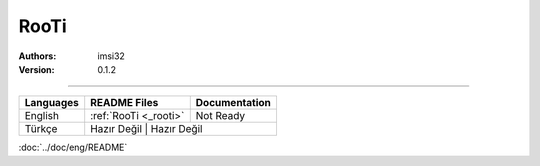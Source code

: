 .. _rooti:
RooTi
=====

:Authors: imsi32
:Version: 0.1.2

----------

+------------+------------------------+---------------------+
| Languages  | README Files           | Documentation       |
+============+========================+=====================+
| English    | :ref:`RooTi <_rooti>`  | Not Ready           |
+------------+------------------------+---------------------+
| Türkçe     | Hazır Değil            | Hazır Değil         |
+------------+-----------------+----------------------------+

:doc:`../doc/eng/README`
